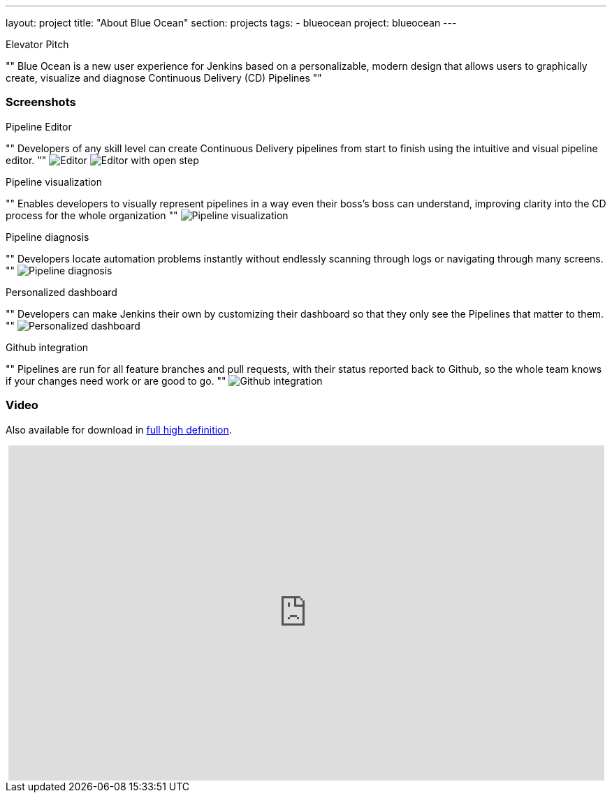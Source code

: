 ---
layout: project
title: "About Blue Ocean"
section: projects
tags:
- blueocean
project: blueocean
---

.Elevator Pitch
""
Blue Ocean is a new user experience for Jenkins based on a personalizable,
modern design that allows users to graphically create, visualize and diagnose
Continuous Delivery (CD) Pipelines
""

=== Screenshots

.Pipeline Editor

""
Developers of any skill level can create Continuous Delivery pipelines from start to finish using the intuitive and visual pipeline editor.
""
image:/images/blueocean/press/pipeline-editor.png[Editor, role=center]
image:/images/blueocean/press/pipeline-editor-step.png[Editor with open step, role=center]

.Pipeline visualization
""
Enables developers to visually represent pipelines in a way even their boss's boss can understand, improving clarity into the CD process for the whole organization
""
image:/images/blueocean/press/pipeline-visualization.png[Pipeline visualization, role=center]

.Pipeline diagnosis
""
Developers locate automation problems instantly without endlessly scanning through logs or navigating through many screens.
""
image:/images/blueocean/press/pipeline-diagnosis.png[Pipeline diagnosis, role=center]

.Personalized dashboard

""
Developers can make Jenkins their own by customizing their dashboard so that they only see the Pipelines that matter to them.
""
image:/images/blueocean/press/personalization.png[Personalized dashboard, role=center]

.Github integration

""
Pipelines are run for all feature branches and pull requests, with their status reported back to Github, so the whole team knows if your changes need work or are good to go.
""
image:/images/blueocean/press/github-status.png[Github integration, role=center]

=== Video

Also available for download in link:https://www.dropbox.com/s/1824kdeh0czdgna/Blue_Ocean_01_End_Bumper.mov?dl=0[full high definition].
++++
<center>
<iframe width="853" height="480"
src="https://www.youtube-nocookie.com/embed/k_fVlU1FwP4?rel=0" frameborder="0"
allowfullscreen></iframe>
</center>
++++
